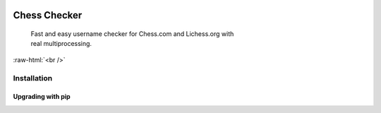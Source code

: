 
 .. role:: raw-html(raw)
    :format: html


Chess Checker
==============

    | Fast and easy username checker for Chess.com and Lichess.org with
    | real multiprocessing. 
    



.. image:: https://img.shields.io/github/issues/fetishized/chesschecker.svg?style=flat-square   
      :target: https://github.com/fetishized/chesschecker/issues

.. image:: https://img.shields.io/github/forks/fetishized/chesschecker.svg?style=flat-square   
      :target: https://github.com/fetishized/chesschecker/network
      
.. image:: https://img.shields.io/github/stars/fetishized/chesschecker.svg?style=flat-square
      :target: https://github.com/fetishized/chesschecker/stargazers


.. image:: https://raw.githubusercontent.com/deathsec/instagram-py/v2.x.x/preview.gif

:raw-html:`<br />`

.. image:: https://forthebadge.com/images/badges/0-percent-optimized.svg
      :target: #
.. image:: https://forthebadge.com/images/badges/made-with-python.svg
      :target: #    
.. image:: https://forthebadge.com/images/badges/powered-by-black-magic.svg  
      :target: #


==============
 Installation
==============

---------------------------------
 Upgrading  with pip
---------------------------------


